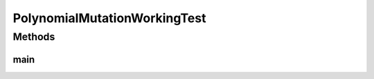 .. java:import:: org.uma.jmetal.operator MutationOperator

.. java:import:: org.uma.jmetal.operator.impl.mutation PolynomialMutation

.. java:import:: org.uma.jmetal.problem DoubleProblem

.. java:import:: org.uma.jmetal.problem.singleobjective Sphere

.. java:import:: org.uma.jmetal.solution DoubleSolution

.. java:import:: org.uma.jmetal.util JMetalException

.. java:import:: java.util ArrayList

.. java:import:: java.util Collections

.. java:import:: java.util Comparator

.. java:import:: java.util List

PolynomialMutationWorkingTest
=============================

.. java:package:: org.uma.jmetal.workingTest
   :noindex:

.. java:type:: public class PolynomialMutationWorkingTest

   :author: Antonio J. Nebro

Methods
-------
main
^^^^

.. java:method:: public static void main(String[] args) throws FileNotFoundException
   :outertype: PolynomialMutationWorkingTest

   Program to generate data representing the distribution of points generated by a polynomial mutation operator. The parameters to be introduced by the command line are: - numberOfSolutions: number of solutions to generate - granularity: number of subdivisions to be considered. - distributionIndex: distribution index of the polynomial mutation operator - outputFile: file containing the results

   :param args: Command line arguments

